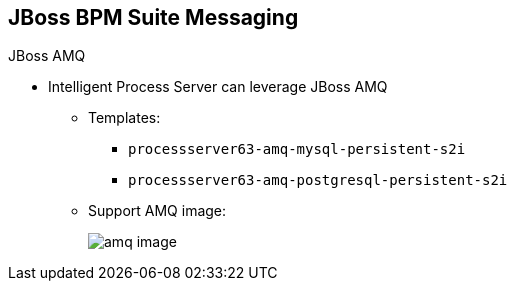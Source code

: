 :scrollbar:
:data-uri:
:noaudio:

== JBoss BPM Suite Messaging

.JBoss AMQ

* Intelligent Process Server can leverage JBoss AMQ

** Templates:
*** `processserver63-amq-mysql-persistent-s2i`
*** `processserver63-amq-postgresql-persistent-s2i`
** Support AMQ image:
+
image::images/amq_image.png[]


ifdef::showscript[]

endif::showscript[]
